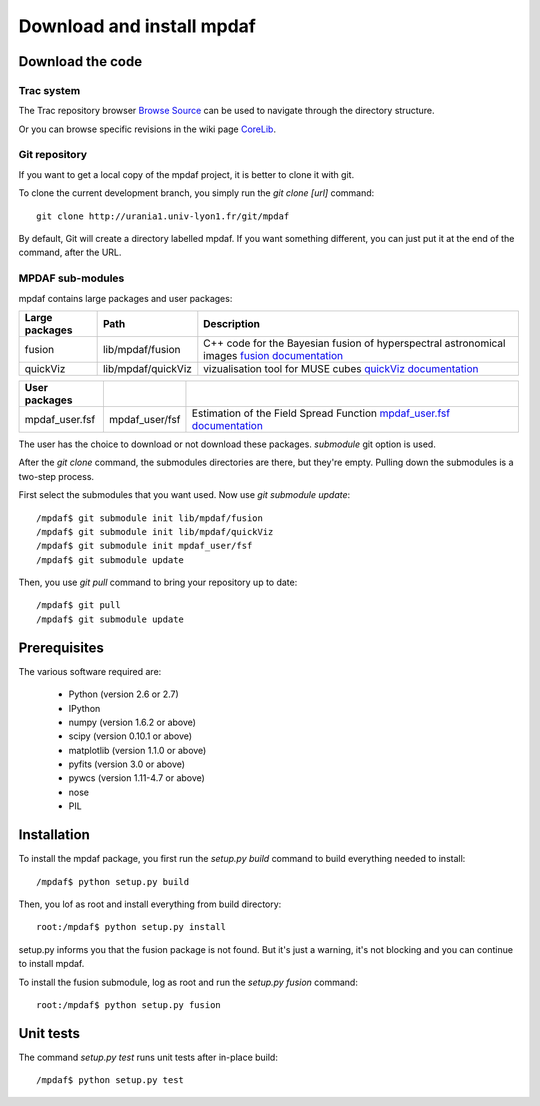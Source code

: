 Download and install mpdaf
**************************


Download the code
=================

Trac system
-----------

The Trac repository browser `Browse Source <http://urania1.univ-lyon1.fr/mpdaf/browser>`_ can be used to navigate through the directory structure.

Or you can browse specific revisions in the wiki page `CoreLib <http://urania1.univ-lyon1.fr/mpdaf/wiki/WikiCoreLib>`_.


Git repository
--------------

If you want to get a local copy of the mpdaf project, it is better to clone it with git.

To clone the current development branch, you simply run the *git clone [url]* command::

  git clone http://urania1.univ-lyon1.fr/git/mpdaf


By default, Git will create a directory labelled mpdaf. If you want something different, you can just put it at the end of the command, after the URL. 


MPDAF sub-modules
-----------------

mpdaf contains large packages and user packages:

+----------------+--------------------+----------------------------------------------------------------------------------------+
| Large packages | Path               | Description                                                                            |
+================+====================+========================================================================================+
| fusion         | lib/mpdaf/fusion   | C++ code for the Bayesian fusion of hyperspectral astronomical images                  |
|                |                    | `fusion documentation <user_manual_fusion.html>`_                                      |
+----------------+--------------------+----------------------------------------------------------------------------------------+
| quickViz       | lib/mpdaf/quickViz | vizualisation tool for MUSE cubes                                                      |
|                |                    | `quickViz documentation <http://urania1.univ-lyon1.fr/mpdaf/wiki/DocQuickViz>`_        |                                        
+----------------+--------------------+----------------------------------------------------------------------------------------+

+----------------+--------------------+----------------------------------------------------------------------------------------+
| User packages  |                    |                                                                                        |
+================+====================+========================================================================================+
| mpdaf_user.fsf | mpdaf_user/fsf     | Estimation of the Field Spread Function                                                |
|                |                    | `mpdaf_user.fsf documentation <http://urania1.univ-lyon1.fr/mpdaf/wiki/FsfModelWiki>`_ |                                              
+----------------+--------------------+----------------------------------------------------------------------------------------+

The user has the choice to download or not download these packages. *submodule* git option is used.

After the *git clone* command, the submodules directories are there, but they're empty. Pulling down the submodules is a two-step process.

First select the submodules that you want used. Now use *git submodule update*::

  /mpdaf$ git submodule init lib/mpdaf/fusion
  /mpdaf$ git submodule init lib/mpdaf/quickViz
  /mpdaf$ git submodule init mpdaf_user/fsf
  /mpdaf$ git submodule update

Then, you use *git pull* command to bring your repository up to date::

  /mpdaf$ git pull
  /mpdaf$ git submodule update


Prerequisites
=============

The various software required are:

 * Python (version 2.6 or 2.7)
 * IPython
 * numpy (version 1.6.2 or above)
 * scipy (version 0.10.1 or above)
 * matplotlib (version 1.1.0 or above)
 * pyfits (version 3.0 or above)
 * pywcs (version 1.11-4.7 or above)
 * nose
 * PIL

.. _installation-label:

Installation
============

To install the mpdaf package, you first run the *setup.py build* command to build everything needed to install::

  /mpdaf$ python setup.py build


Then, you lof as root and install everything from build directory::


  root:/mpdaf$ python setup.py install


setup.py informs you that the fusion package is not found. But it's just a warning, it's not blocking and you can continue to install mpdaf.

To install the fusion submodule, log as root and run the *setup.py fusion* command::

  root:/mpdaf$ python setup.py fusion



Unit tests
==========

The command *setup.py test* runs unit tests after in-place build::

  /mpdaf$ python setup.py test
